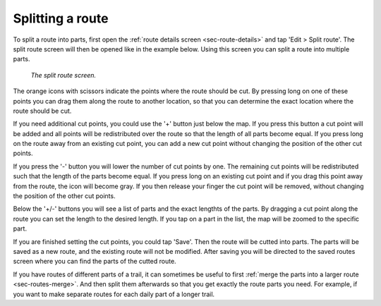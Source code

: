 .. _sec-route-split:

Splitting a route
==================

To split a route into parts, first open the :ref:`route details screen <sec-route-details>` and tap 'Edit > Split route'.
The split route screen will then be opened like in the example below. Using this screen you can split a route into multiple parts. 

.. figure:: ../_static/route-split.png
   :height: 568px
   :width: 320px
   :alt: Split route Topo GPS

   *The split route screen.*

The orange icons with scissors indicate the points where the route should be cut. By pressing long on one of these points you 
can drag them along the route to another location, so that you can determine the exact location where the route should be cut.

If you need additional cut points, you could use the '+' button just below the map. If you press this button a cut point will be added and all points will be redistributed over the route so that the length of all parts become equal. If you press long on the route away from an existing cut point, you can add a new cut point without changing the position of the other cut points.

If you press the '-' button you will lower the number of cut points by one. The remaining cut points will be redistributed such that the length of the parts become equal. If you press long on an existing cut point and if you drag this point away from the route, the icon will become gray. If you then release your finger the cut point will be removed, without changing the position of the other cut points.

Below the '+/-' buttons you will see a list of parts and the exact lengthts of the parts. By dragging a cut point along the route you can set the length to the desired length. If you tap on a part in the list, the map will be zoomed to the specific part.

If you are finished setting the cut points, you could tap 'Save'. Then the route will be cutted into parts. The parts will be saved as a new route, and the existing route will not be modified. After saving you will be directed to the saved routes screen where you can find the parts of the cutted route. 

If you have routes of different parts of a trail, it can sometimes be useful to first :ref:`merge the parts into a larger route <sec-routes-merge>`. And then split them afterwards so that you get exactly the route parts you need. For example, if you want to make separate routes for each daily part of a longer trail.
